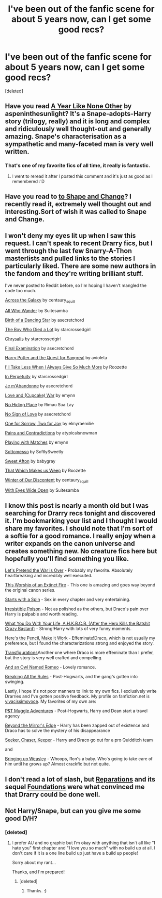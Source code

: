 #+TITLE: I've been out of the fanfic scene for about 5 years now, can I get some good recs?

* I've been out of the fanfic scene for about 5 years now, can I get some good recs?
:PROPERTIES:
:Score: 10
:DateUnix: 1379513746.0
:DateShort: 2013-Sep-18
:END:
[deleted]


** Have you read [[http://archive.skyehawke.com/story.php?no=5036][A Year Like None Other]] by aspeninthesunlight? It's a Snape-adopts-Harry story (trilogy, really) and it is long and complex and ridiculously well thought-out and generally amazing. Snape's characterisation as a sympathetic and many-faceted man is very well written.
:PROPERTIES:
:Score: 5
:DateUnix: 1379515364.0
:DateShort: 2013-Sep-18
:END:

*** That's one of my favorite fics of all time, it really is fantastic.
:PROPERTIES:
:Author: EricaHasNoSoul
:Score: 2
:DateUnix: 1379538381.0
:DateShort: 2013-Sep-19
:END:

**** I went to reread it after I posted this comment and it's just as good as I remembered :'D
:PROPERTIES:
:Score: 2
:DateUnix: 1379615975.0
:DateShort: 2013-Sep-19
:END:


** Have you read to [[http://www.fanfiction.net/s/6413108/1/To-Shape-and-Change][to Shape and Change]]? I recently read it, extremely well thought out and interesting.Sort of wish it was called to Snape and Change.
:PROPERTIES:
:Author: -Mah-Cakiez-
:Score: 2
:DateUnix: 1379553186.0
:DateShort: 2013-Sep-19
:END:


** I won't deny my eyes lit up when I saw this request. I can't speak to recent Drarry fics, but I went through the last few Snarry-A-Thon masterlists and pulled links to the stories I particularly liked. There are some new authors in the fandom and they're writing brilliant stuff.

I've never posted to Reddit before, so I'm hoping I haven't mangled the code too much.

[[http://archiveofourown.org/works/665530][Across the Galaxy]] by centaury_squill

[[http://archiveofourown.org/works/789504][All Who Wander]] by Suitesamba

[[http://archiveofourown.org/works/677351/chapters/1240596][Birth of a Dancing Star]] by asecretchord

[[http://snape-potter.dreamwidth.org/312641.html][The Boy Who Died a Lot]] by starcrossedgirl

[[http://archiveofourown.org/works/304714][Chrysalis]] by starcrossedgirl

[[http://archiveofourown.org/works/813867][Final Examination]] by asecretchord

[[http://archiveofourown.org/works/613655][Harry Potter and the Quest for Sangreal]] by avioleta

[[http://snape-potter.dreamwidth.org/273055.html][I'll Take Less When I Always Give So Much More]] by Roozette

[[http://archiveofourown.org/works/444407][In Perpetuity]] by starcrossedgirl

[[http://archiveofourown.org/works/328919][Je m'Abandonne]] by asecretchord

[[http://archiveofourown.org/works/519387][Love and (Cupcake) War]] by emynn

[[http://www.hpfandom.net/eff/viewstory.php?sid=21341][No Hiding Place]] by Rimau Sua Lay

[[http://archiveofourown.org/works/441213][No Sign of Love]] by asecretchord

[[http://archiveofourown.org/works/809798][One for Sorrow, Two for Joy]] by elmyraemilie

[[http://www.hpfandom.net/eff/viewstory.php?sid=29427][Pains and Contradictions]] by atypicalsnowman

[[http://archiveofourown.org/works/251876][Playing with Matches]] by emynn

[[http://www.hpfandom.net/eff/viewstory.php?sid=23475][Sottomesso]] by SoftlySweetly

[[http://snape-potter.dreamwidth.org/261224.html][Sweet Afton]] by babygray

[[http://snape-potter.dreamwidth.org/276910.html][That Which Makes us Weep]] by Roozette

[[http://archiveofourown.org/works/907992][Winter of Our Discontent]] by centaury_squill

[[http://archiveofourown.org/works/610909?view_adult=true][With Eyes Wide Open]] by Suitesamba
:PROPERTIES:
:Author: wont_eat_bugs
:Score: 2
:DateUnix: 1379561140.0
:DateShort: 2013-Sep-19
:END:


** I know this post is nearly a month old but I was searching for Drarry recs tonight and discovered it. I'm bookmarking your list and I thought I would share my favorites. I should note that I'm sort of a softie for a good romance. I really enjoy when a writer expands on the canon universe and creates something new. No creature fics here but hopefully you'll find something you like.

[[http://www.fanfiction.net/s/2777316/1/Let-s-Pretend-the-War-Is-Over][Let's Pretend the War is Over]] - Probably my favorite. Absolutely heartbreaking and incredibly well executed.

[[http://hp.adult-fanfiction.org/story.php?no=600097164][This Worship of an Extinct Fire]] - This one is amazing and goes way beyond the original canon series.

[[http://archive.skyehawke.com/story.php?no=5601&chapter=1&font=&size=][Starts with a Spin]] - Sex in every chapter and very entertaining.

[[http://www.fictionalley.org/authors/rhysenn/IP.html][Irresistible Poison]] - Not as polished as the others, but Draco's pain over Harry is palpable and worth reading.

[[http://www.thehexfiles.net/viewstory.php?sid=11729][What You Do With Your Life, A.H.K.B.C.B. (After the Hero Kills the Batshit Crazy Bastard)]] - Strong!Harry with lots of very funny moments.

[[http://www.ocht.hdhols.com/for_fireflavored.html][Here's the Pencil, Make it Work]] - Effeminate!Draco, which is not usually my preference, but I found the characterizations strong and enjoyed the story.

[[http://trickster.org/res/transfig.html][Transfigurations]]Another one where Draco is more effeminate than I prefer, but the story is very well crafted and compelling.

[[http://rickey-a.dreamwidth.org/205541.html][And an Owl Named Romeo]] - Lovely romance.

[[http://www.thehexfiles.net/viewstory.php?sid=16875][Breaking All the Rules]] - Post-Hogwarts, and the gang's gotten into swinging.

Lastly, I hope it's not poor manners to link to my own fics. I exclusively write Drarries and I've gotten positive feedback. My profile on fanfiction.net is [[http://www.fanfiction.net/%7Evivacissimovoce][vivacissimovoce]]. My favorites of my own are:

[[http://www.fanfiction.net/s/9036800/1/P-T-Muggle-Adventures][P&T Muggle Adventures]] - Post-Hogwarts, Harry and Dean start a travel agency

[[http://www.fanfiction.net/s/8979551/1/Beyond-the-Mirror-s-Edge][Beyond the Mirror's Edge]] - Harry has been zapped out of existence and Draco has to solve the mystery of his disappearance

[[http://www.fanfiction.net/s/9291354/1/Seeker-Chaser-Keeper][Seeker, Chaser, Keeper]] - Harry and Draco go out for a pro Quidditch team

and

[[http://www.fanfiction.net/s/9401460/1/Bringing-up-Weasley][Bringing up Weasley]] - Whoops, Ron's a baby. Who's going to take care of him until he grows up? Almost crackfic but not quite.
:PROPERTIES:
:Author: vivacissimovoce
:Score: 1
:DateUnix: 1381639918.0
:DateShort: 2013-Oct-13
:END:


** I don't read a lot of slash, but [[http://www.fanfiction.net/s/4842696/1/Reparations][Reparations]] and its sequel [[http://www.fanfiction.net/s/5047623/1/Foundations][Foundations]] were what convinced me that Drarry could be done well.
:PROPERTIES:
:Author: denarii
:Score: 0
:DateUnix: 1379615165.0
:DateShort: 2013-Sep-19
:END:


** Not Harry/Snape, but can you give me some good D/H?
:PROPERTIES:
:Author: RoseBadwolf11
:Score: 0
:DateUnix: 1379621962.0
:DateShort: 2013-Sep-20
:END:

*** [deleted]
:PROPERTIES:
:Score: 2
:DateUnix: 1379631893.0
:DateShort: 2013-Sep-20
:END:

**** I prefer AU and no graphic but I'm okay with anything that isn't all like "I hate you" first chapter and "I love you so much" with no build up at all. I don't care if it is a one line build up just have a build up people!

Sorry about my rant...

Thanks, and I'm prepared!
:PROPERTIES:
:Author: RoseBadwolf11
:Score: 1
:DateUnix: 1379633107.0
:DateShort: 2013-Sep-20
:END:

***** [deleted]
:PROPERTIES:
:Score: 1
:DateUnix: 1379634430.0
:DateShort: 2013-Sep-20
:END:

****** Thanks. :)
:PROPERTIES:
:Author: RoseBadwolf11
:Score: 1
:DateUnix: 1379645132.0
:DateShort: 2013-Sep-20
:END:

